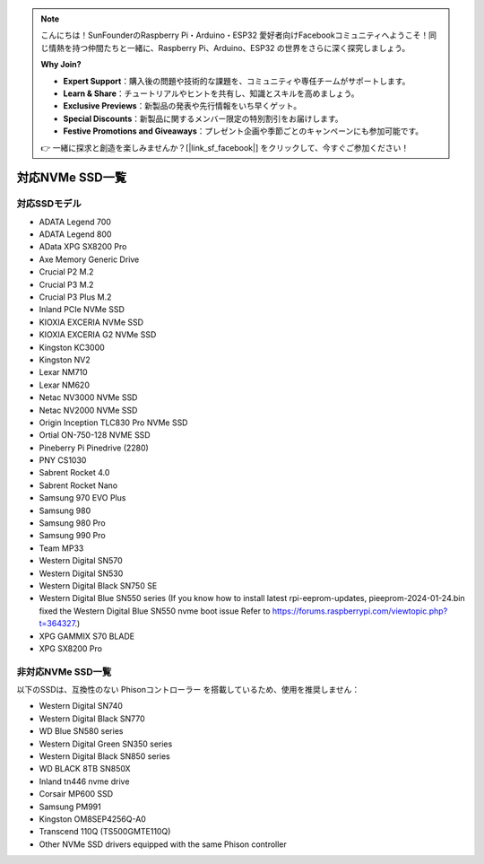 .. note::

    こんにちは！SunFounderのRaspberry Pi・Arduino・ESP32 愛好者向けFacebookコミュニティへようこそ！同じ情熱を持つ仲間たちと一緒に、Raspberry Pi、Arduino、ESP32 の世界をさらに深く探究しましょう。

    **Why Join?**

    - **Expert Support**：購入後の問題や技術的な課題を、コミュニティや専任チームがサポートします。
    - **Learn & Share**：チュートリアルやヒントを共有し、知識とスキルを高めましょう。
    - **Exclusive Previews**：新製品の発表や先行情報をいち早くゲット。
    - **Special Discounts**：新製品に関するメンバー限定の特別割引をお届けします。
    - **Festive Promotions and Giveaways**：プレゼント企画や季節ごとのキャンペーンにも参加可能です。

    👉 一緒に探求と創造を楽しみませんか？[|link_sf_facebook|] をクリックして、今すぐご参加ください！

対応NVMe SSD一覧
========================

対応SSDモデル
---------------------------

* ADATA Legend 700  
* ADATA Legend 800  
* AData XPG SX8200 Pro  

* Axe Memory Generic Drive  

* Crucial P2 M.2  
* Crucial P3 M.2  
* Crucial P3 Plus M.2  

* Inland PCIe NVMe SSD  

* KIOXIA EXCERIA NVMe SSD  
* KIOXIA EXCERIA G2 NVMe SSD  

* Kingston KC3000  
* Kingston NV2  

* Lexar NM710  
* Lexar NM620  

* Netac NV3000 NVMe SSD  
* Netac NV2000 NVMe SSD  

* Origin Inception TLC830 Pro NVMe SSD  
* Ortial ON-750-128 NVME SSD

* Pineberry Pi Pinedrive (2280)  

* PNY CS1030  

* Sabrent Rocket 4.0  
* Sabrent Rocket Nano  

* Samsung 970 EVO Plus  
* Samsung 980  
* Samsung 980 Pro  
* Samsung 990 Pro  

* Team MP33  

* Western Digital SN570  
* Western Digital SN530  
* Western Digital Black SN750 SE
* Western Digital Blue SN550 series (If you know how to install latest rpi-eeprom-updates, pieeprom-2024-01-24.bin fixed the Western Digital Blue SN550 nvme boot issue Refer to https://forums.raspberrypi.com/viewtopic.php?t=364327.)

* XPG GAMMIX S70 BLADE  
* XPG SX8200 Pro  


非対応NVMe SSD一覧
--------------------------

以下のSSDは、互換性のない Phisonコントローラー を搭載しているため、使用を推奨しません：


* Western Digital SN740
* Western Digital Black SN770
* WD Blue SN580 series
* Western Digital Green SN350 series
* Western Digital Black SN850 series
* WD BLACK 8TB SN850X 
* Inland tn446 nvme drive
* Corsair MP600 SSD  
* Samsung PM991  
* Kingston OM8SEP4256Q-A0  
* Transcend 110Q (TS500GMTE110Q)
* Other NVMe SSD drivers equipped with the same Phison controller
